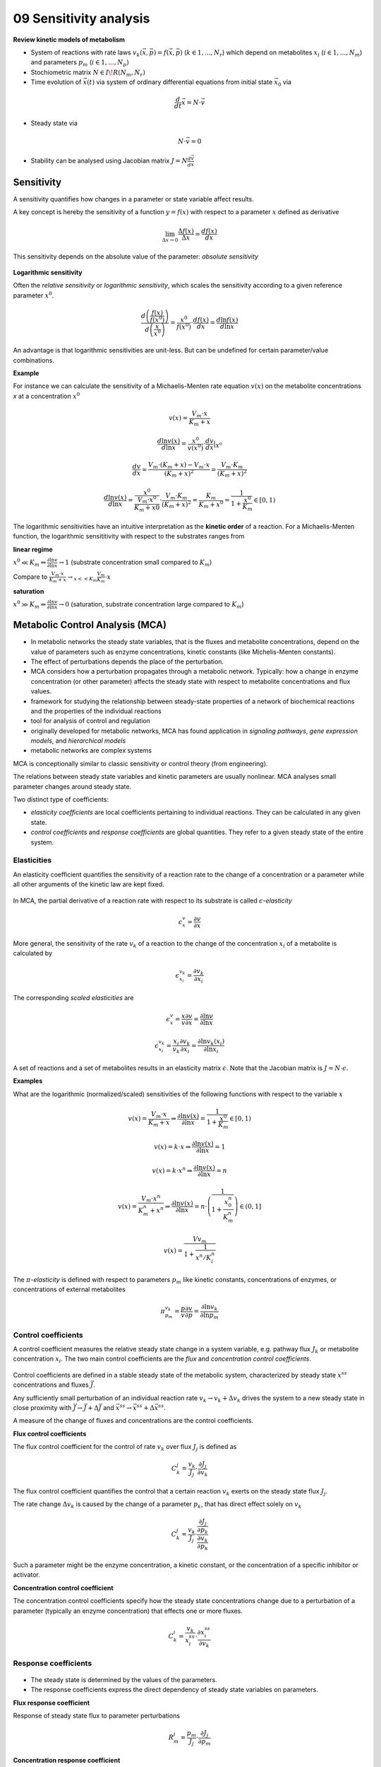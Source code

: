 09 Sensitivity analysis
========================

**Review kinetic models of metabolism**

- System of reactions with rate laws :math:`v_k(\vec{x}, \vec{p}) = f(\vec{x}, \vec{p})` (:math:`k \in {1, ..., N_r}`) which depend on metabolites :math:`x_i` (:math:`i \in {1, ..., N_m}`) and parameters :math:`p_m` (:math:`i \in {1, ..., N_p})`
- Stochiometric matrix :math:`N \in I\!R(N_m, N_r)`
- Time evolution of :math:`\vec{x}(t)` via system of ordinary differential equations from initial state :math:`\vec{x}_0` via

.. math:: \frac{d}{dt} \vec{x} = N \cdot \vec{v}

- Steady state via

.. math:: N \cdot \vec{v} = 0

- Stability can be analysed using Jacobian matrix :math:`J = N \frac{d\vec{v}}{d\vec{x}}`

Sensitivity
-----------
A sensitivity quantifies how changes in a parameter or state variable affect results.

A key concept is hereby the sensitivity of a function :math:`y = f(x)` with respect to a parameter :math:`x` defined as derivative

.. math:: \lim_{\Delta x \to 0} \frac{\Delta f(x)}{\Delta x} = \frac{df(x)}{dx}

This sensitivity depends on the absolute value of the parameter: *absolute sensitivity*

.. figure:: ./images/sensitivity.png
    :width: 200px
    :align: center
    :alt: escher-fba
    :figclass: align-center

**Logarithmic sensitivity**

Often the *relative sensitivity* or *logarithmic sensitivity*, which scales the sensitivity according to a given reference parameter :math:`x^0`.

.. math:: \frac{d \left( \frac{f(x)}{f(x^0)} \right)}{d \left( \frac{x}{x^0} \right)} = \frac{x^0}{f(x^0)} \cdot \frac{df(x)}{dx} = \frac{d \ln f(x)}{d \ln x}

An advantage is that logarithmic sensitivities are unit-less. But can be undefined for certain parameter/value combinations.

**Example**

For instance we can calculate the sensitivity of a Michaelis-Menten rate equation :math:`v(x)` on the metabolite concentrations `x` at a concentration :math:`x^0`

.. math:: v(x) = \frac{V_{m}\cdot x}{K_m + x}

.. math:: \frac{d \ln v(x)}{d \ln x} = \frac{x^0}{v(x^0)} \cdot \frac{dv}{dx}|_{X^0}

.. math:: \frac{dv}{dx} = \frac{V_m \cdot (K_m+x) - V_m \cdot x}{(K_m + x)^2} = \frac{V_m \cdot K_m}{(K_m + x)^2}

.. math:: \frac{d \ln v(x)}{d \ln x} = \frac{x^0}{\frac{V_m \cdot x^0}{K_m + x0}} \cdot \frac{V_m \cdot K_m}{(K_m + x)^2}= \frac{K_m}{K_m + x^0} = \frac{1}{1 + \frac{x^0}{K_m}} \in [0, 1)

The logarithmic sensitivities have an intuitive interpretation as the **kinetic order** of a reaction.
For a Michaelis-Menten function, the logarithmic sensititivity with respect to the substrates ranges from

**linear regime**

:math:`x^0 \ll K_m \Rightarrow \frac{\partial \ln v}{\partial \ln x} \to 1` (substrate concentration small compared to :math:`K_m`)

Compare to :math:`\frac{V_m \cdot x}{K_m + x} \to_{x << K_m} \frac{V_m}{K_m} \cdot x`

**saturation**

:math:`x^0 \gg K_m \Rightarrow \frac{\partial \ln v}{\partial \ln x} \to 0` (saturation, substrate concentration large compared to :math:`K_m`)


Metabolic Control Analysis (MCA)
--------------------------------

- In metabolic networks the steady state variables, that is the fluxes and metabolite concentrations, depend on the value of parameters such as enzyme concentrations, kinetic constants (like Michelis-Menten constants).
- The effect of perturbations depends the place of the perturbation.

- MCA considers how a perturbation propagates through a metabolic network. Typically: how a change in enzyme concentration (or other parameter) affects the steady state with respect to metabolite concentrations and flux values.
- framework for studying the relationship between steady-state properties of a network of biochemical reactions and the properties of the individual reactions
- tool for analysis of control and regulation
- originally developed for metabolic networks, MCA has found application in *signaling pathways*, *gene expression models*, and *hierarchical models*
- metabolic networks are complex systems

MCA is conceptionally similar to classic sensitivity or control theory (from engineering).

The relations between steady state variables and kinetic parameters are usually nonlinear.
MCA analyses small parameter changes around steady state.

Two distinct type of coefficients:

- *elasticity coefficients* are local coefficients pertaining to individual reactions. They can be calculated in any given state.

- *control coefficients* and *response coefficients* are global quantities. They refer to a given steady state of the entire system.

Elasticities
^^^^^^^^^^^^

An elasticity coefficient quantifies the sensitivity of a reaction rate to the change of a concentration or a parameter while all other arguments of the kinetic law are kept fixed.

.. figure:: ./images/elastisities.png
    :width: 600px
    :align: center
    :alt: escher-fba
    :figclass: align-center

In MCA, the partial derivative of a reaction rate with respect to its substrate is called :math:`\epsilon`-*elasticity*

.. math:: \epsilon^{v}_{x} = \frac{\partial v}{\partial x}

More general, the sensitivity of the rate :math:`v_k` of a reaction to the change of the concentration :math:`x_i` of a metabolite is calculated by

.. math:: \epsilon^{v_k}_{x_i} = \frac{\partial v_k}{\partial x_i}

The corresponding *scaled elasticities* are

.. math:: \epsilon^v_x = \frac{x}{v} \frac{\partial v}{\partial x} = \frac{\partial \ln v}{\partial \ln x}
.. math:: \epsilon^{v_k}_{x_i} = \frac{x_i}{v_k} \frac{\partial v_k}{\partial x_i} = \frac{\partial \ln v_k(x_i)}{\partial \ln x_i}

A set of reactions and a set of metabolites results in an elasticity matrix :math:`\epsilon`.
Note that the Jacobian matrix is :math:`J = N \cdot \epsilon`.

**Examples**

What are the logarithmic (normalized/scaled) sensitivities of the following functions with respect to the variable :math:`x`

.. math:: v(x) = \frac{V_m \cdot x}{K_m + x} \Rightarrow \frac{\partial \ln v(x)}{\partial \ln x} = \frac{1}{1 + \frac{x^0}{K_m}} \in [0, 1)

.. math:: v(x) = k \cdot x \Rightarrow \frac{\partial \ln v(x)}{\partial \ln x} = 1
.. math:: v(x) = k \cdot x^n \Rightarrow \frac{\partial \ln v(x)}{\partial \ln x} = n
.. math:: v(x) = \frac{V_m \cdot x^n}{K_m^n + x^n} \Rightarrow \frac{\partial \ln v(x)}{\partial \ln x} = n \cdot \left(\frac{1}{1 + \frac{x_0^n}{K_m^n}}\right) \in (0, 1]
.. math:: v(x) = \frac{Vv_m}{1 + \frac{1}{x^n/K_i^n}}


The :math:`\pi`-*elasticity* is defined with respect to parameters :math:`p_m` like kinetic constants, concentrations of enzymes, or concentrations of external metabolites

.. math:: \pi^{v_k}_{p_m} =  \frac{p}{v} \frac{\partial v}{\partial p} = \frac{\partial \ln v_k}{\partial \ln p_m}

Control coefficients
^^^^^^^^^^^^^^^^^^^^
A control coefficient measures the relative steady state change in a system variable, e.g. pathway flux :math:`J_k` or metabolite concentration :math:`x_i`.
The two main control coefficients are the *flux* and *concentration control coefficients*.

.. figure:: ./images/control-coefficients.png
    :width: 300px
    :align: center
    :alt: escher-fba
    :figclass: align-center

Control coefficients are defined in a stable steady state of the metabolic system, characterized by steady state :math:`x^{ss}` concentrations and fluxes :math:`\vec{J}`.

Any sufficiently small perturbation of an individual reaction rate :math:`v_k \to v_k + \Delta v_k` drives the system to a new steady state in close proximity with :math:`\vec{J} \to \vec{J} + \Delta \vec{J}` and :math:`\vec{x^{ss}} \to \vec{x^{ss}} + \Delta \vec{x^{ss}}`.

A measure of the change of fluxes and concentrations are the control coefficients.

**Flux control coefficients**

The flux control coefficient for the control of rate :math:`v_k` over flux :math:`J_j` is defined as

.. math:: C^j_k = \frac{v_k}{J_j} \cdot \frac{\partial J_j}{\partial v_k}

The flux control coefficient quantifies the control that a certain reaction :math:`v_k` exerts on the steady state flux :math:`J_j`.

The rate change :math:`\Delta v_k` is caused by the change of a parameter :math:`p_k`, that has direct effect solely on :math:`v_k`

.. math:: C^j_k = \frac{v_k}{J_j} \cdot \frac{\frac{\partial J_j}{\partial p_k}}{\frac{\partial v_k}{\partial p_k}}

Such a parameter might be the enzyme concentration, a kinetic constant, or the concentration of a specific inhibitor or activator.

**Concentration control coefficient**

The concentration control coefficients specify how the steady state concentrations change due to a perturbation of a parameter (typically an enzyme concentration) that effects one or more fluxes.

.. math:: C^i_k = \frac{v_k}{x^{ss}_i} \cdot \frac{\partial x^{ss}_i}{\partial v_k}

Response coefficients
^^^^^^^^^^^^^^^^^^^^^
.. figure:: ./images/response-coefficients.png
    :width: 300px
    :align: center
    :alt: escher-fba
    :figclass: align-center

- The steady state is determined by the values of the parameters.
- The response coefficients express the direct dependency of steady state variables on parameters.

**Flux response coefficient**

Response of steady state flux to parameter perturbations

.. math:: R^j_m = \frac{p_m}{J_j}\cdot \frac{\partial J_j}{\partial p_m}

**Concentration response coefficient**

Response of steady state concentration to parameter perturbation

.. math:: R^i_m = \frac{p_m}{x^{ss}_i}\cdot \frac{\partial x^{ss}_i}{\partial p_m}

Theorems of MCA
^^^^^^^^^^^^^^^

**Summation Theorems**

The summation theorems make a statement about the total control over a certain steady-state flux or concentration.

The flux control coefficients fulfill

.. math:: \sum_{k=1}^r C_{v_k}^{J_j} = 1

That means that all enzymatic reactions can share the control over this flux.

The concentration control coefficients fulfill

.. math:: \sum_{k=1}^r C_{v_k}^{S_i} = 0

The control coefficients of a metabolic network for one steady-state concentration are balanced. Enzyme can share control, but some exert negative control while others exert positive control.

**Connectivity Theorems**

Flux control coefficients and elasticities are related by

.. math:: \sum_{k=1}^r C_{v_k}^{J_j} \epsilon^{v_k}_{x_i} = 0

The sum runs over all rates :math:`v_k` for any flux :math:`J_j`

The connectivity theorem between concentration control coefficients and elasticities is

.. math:: \sum_{k=1}^r C^{x_h}_{v_k} \epsilon^{v_k}_{x_i} = - \delta_{hi}

.. math:: \delta_{hi} = 0, if h \neq i, 1 otherwise

Again, the sum runs over all rates :math:`v_k`, while :math:`x_h` and :math:`x_i` are the concentrations of two fixed metabolites.





References & further reading
-----------------------------
- https://en.wikipedia.org/wiki/Metabolic_control_analysis
- Klipp et al, Systems Biology - A textbook, chapter 4.2 - Metabolic control analysis
- Reder, C. “Metabolic control theory: a structural approach.” Journal of theoretical biology vol. 135,2 (1988): 175-201. doi:10.1016/s0022-5193(88)80073-0
- Kacser, H, and J A Burns. “The control of flux.” Symposia of the Society for Experimental Biology vol. 27 (1973): 65-104.
- Heinrich, R, and T A Rapoport. “A linear steady-state treatment of enzymatic chains. General properties, control and effector strength.” European journal of biochemistry vol. 42,1 (1974): 89-95. doi:10.1111/j.1432-1033.1974.tb03318.x
